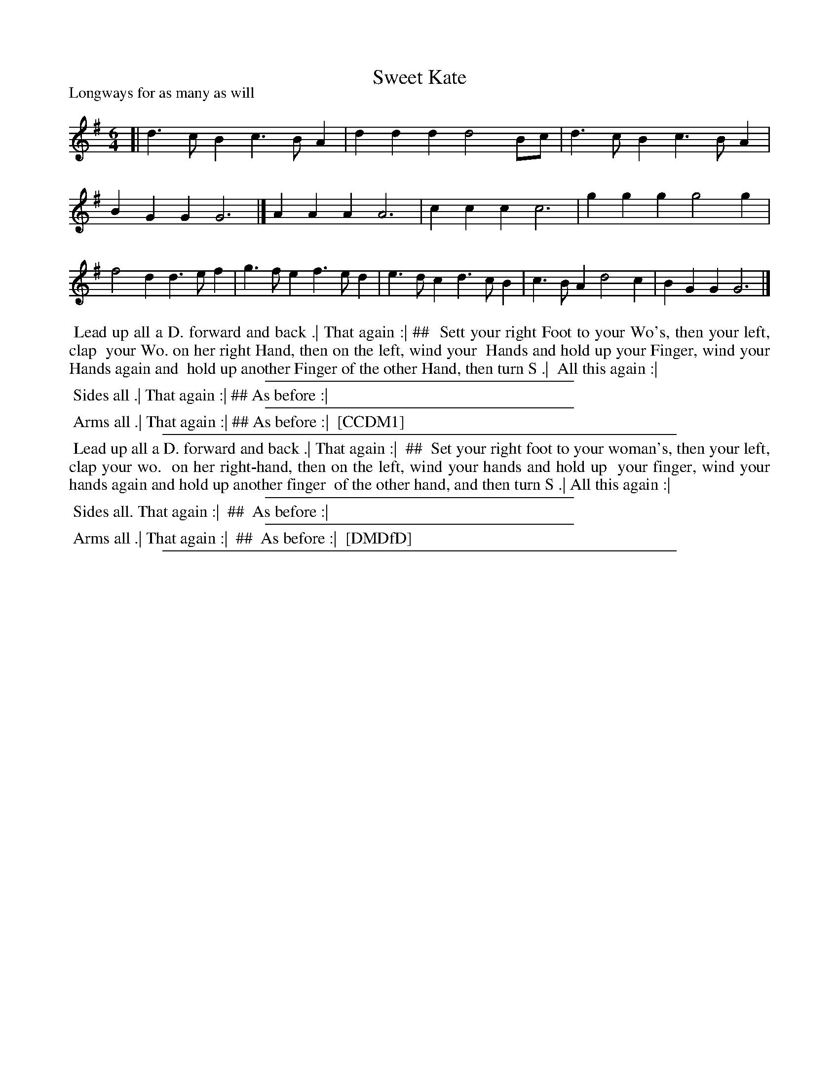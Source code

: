 X: 1
T: Sweet Kate
P: Longways for as many as will
%R: jig
B: "The Compleat Country Dancing-Master" printed by John Walsh, London ca. 1740
S: 6: CCDM1 http://imslp.org/wiki/The_Compleat_Country_Dancing-Master_(Various) V.1 p.?? #68
B: "The Dancing-Master: Containing Directions and Tunes for Dancing" printed by W. Pearson for John Walsh, London ca. 1709
S: 7: DMDfD http://digital.nls.uk/special-collections-of-printed-music/pageturner.cfm?id=89751228 p.64
Z: 2013 John Chambers <jc:trillian.mit.edu>
M: 6/4
L: 1/4
K: G
% - - - - - - - - - - - - - - - - - - - - - - - - -
[|\
d>cB c>BA | ddd d2B/c/ | d>cB c>BA | BGG G3 |]\
AAA A3 | ccc c3 | ggg g2g | f2d d>ef |\
g>fe f>ed | e>dc d>cB | c>BA d2c | BGG G3 |]
% - - - - - - - - - - - - - - - - - - - - - - - - -
%%begintext align
%% Lead up all a D. forward and back .| That again :| ##
%% Sett your right Foot to your Wo's, then your left, clap
%% your Wo. on her right Hand, then on the left, wind your
%% Hands and hold up your Finger, wind your Hands again and
%% hold up another Finger of the other Hand, then turn S .|
%% All this again :|
%%endtext
%%sep 1 1 300
%%begintext align
%% Sides all .| That again :| ## As before :|
%%endtext
%%sep 1 1 300
%%begintext align
%% Arms all .| That again :| ## As before :|
%% [CCDM1]
%%endtext
%%sep 1 1 500
%%begintext align
%% Lead up all a D. forward and back .| That again :|
%% ##
%%	Set your right foot to your woman's, then your left, clap your wo.
%%	on her right-hand, then on the left, wind your hands and hold up
%%	your finger, wind your hands again and hold up another finger
%%	of the other hand, and then turn S .| All this again :|
%%endtext
%%sep 1 1 300
%%begintext align
%% Sides all. That again :|
%% ##
%%	As before :|
%%endtext
%%sep 1 1 300
%%begintext align
%% Arms all .| That again :|
%% ##
%%	As before :|
%% [DMDfD]
%%endtext
%%sep 1 8 500
